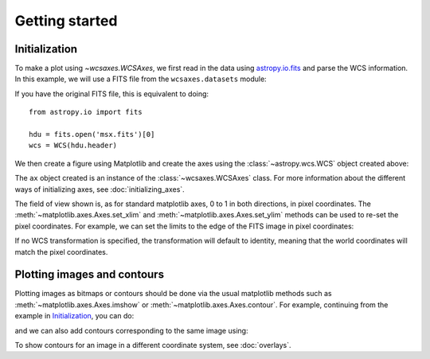 ===============
Getting started
===============

Initialization
==============

To make a plot using `~wcsaxes.WCSAxes`, we first read in the
data using `astropy.io.fits
<http://docs.astropy.org/en/stable/io/fits/index.html>`_ and parse the WCS
information. In this example, we will use a FITS file from the
``wcsaxes.datasets`` module:

.. plot::
   :context: reset
   :nofigs:
   :include-source:
   :align: center

    from astropy.wcs import WCS
    from wcsaxes import datasets

    hdu = datasets.fetch_msx_hdu()
    wcs = WCS(hdu.header)

If you have the original FITS file, this is equivalent to doing::

    from astropy.io import fits

    hdu = fits.open('msx.fits')[0]
    wcs = WCS(hdu.header)

We then create a figure using Matplotlib and create the axes using the
:class:`~astropy.wcs.WCS` object created above:

.. plot::
   :context:
   :include-source:
   :align: center

    import matplotlib.pyplot as plt
    fig = plt.figure()
    ax = fig.add_axes([0.15, 0.1, 0.8, 0.8], projection=wcs)

The ``ax`` object created is an instance of the :class:`~wcsaxes.WCSAxes`
class. For more information about the different ways of initializing axes,
see :doc:`initializing_axes`.

The field of view shown is, as for standard matplotlib axes, 0 to
1 in both directions, in pixel coordinates. The
:meth:`~matplotlib.axes.Axes.set_xlim` and
:meth:`~matplotlib.axes.Axes.set_ylim` methods can be used to re-set the
pixel coordinates. For example, we can set the limits to the edge of the FITS
image in pixel coordinates:

.. plot::
   :context:
   :include-source:
   :align: center

    ax.set_xlim(-0.5, hdu.data.shape[1] - 0.5)
    ax.set_ylim(-0.5, hdu.data.shape[0] - 0.5)

If no WCS transformation is specified, the transformation will default to
identity, meaning that the world coordinates will match the pixel coordinates.

Plotting images and contours
============================

Plotting images as bitmaps or contours should be done via the usual matplotlib
methods such as :meth:`~matplotlib.axes.Axes.imshow` or
:meth:`~matplotlib.axes.Axes.contour`. For example, continuing from the
example in `Initialization`_, you can do:

.. plot::
   :context:
   :include-source:
   :align: center

    ax.imshow(hdu.data, vmin=-2.e-5, vmax=2.e-4, cmap=plt.cm.gist_heat,
              origin='lower')

and we can also add contours corresponding to the same image using:

.. plot::
   :context:
   :include-source:
   :align: center

    import numpy as np
    ax.contour(hdu.data, levels=np.logspace(-4.7, -3., 10), colors='white', alpha=0.5)

To show contours for an image in a different coordinate system, see
:doc:`overlays`.
